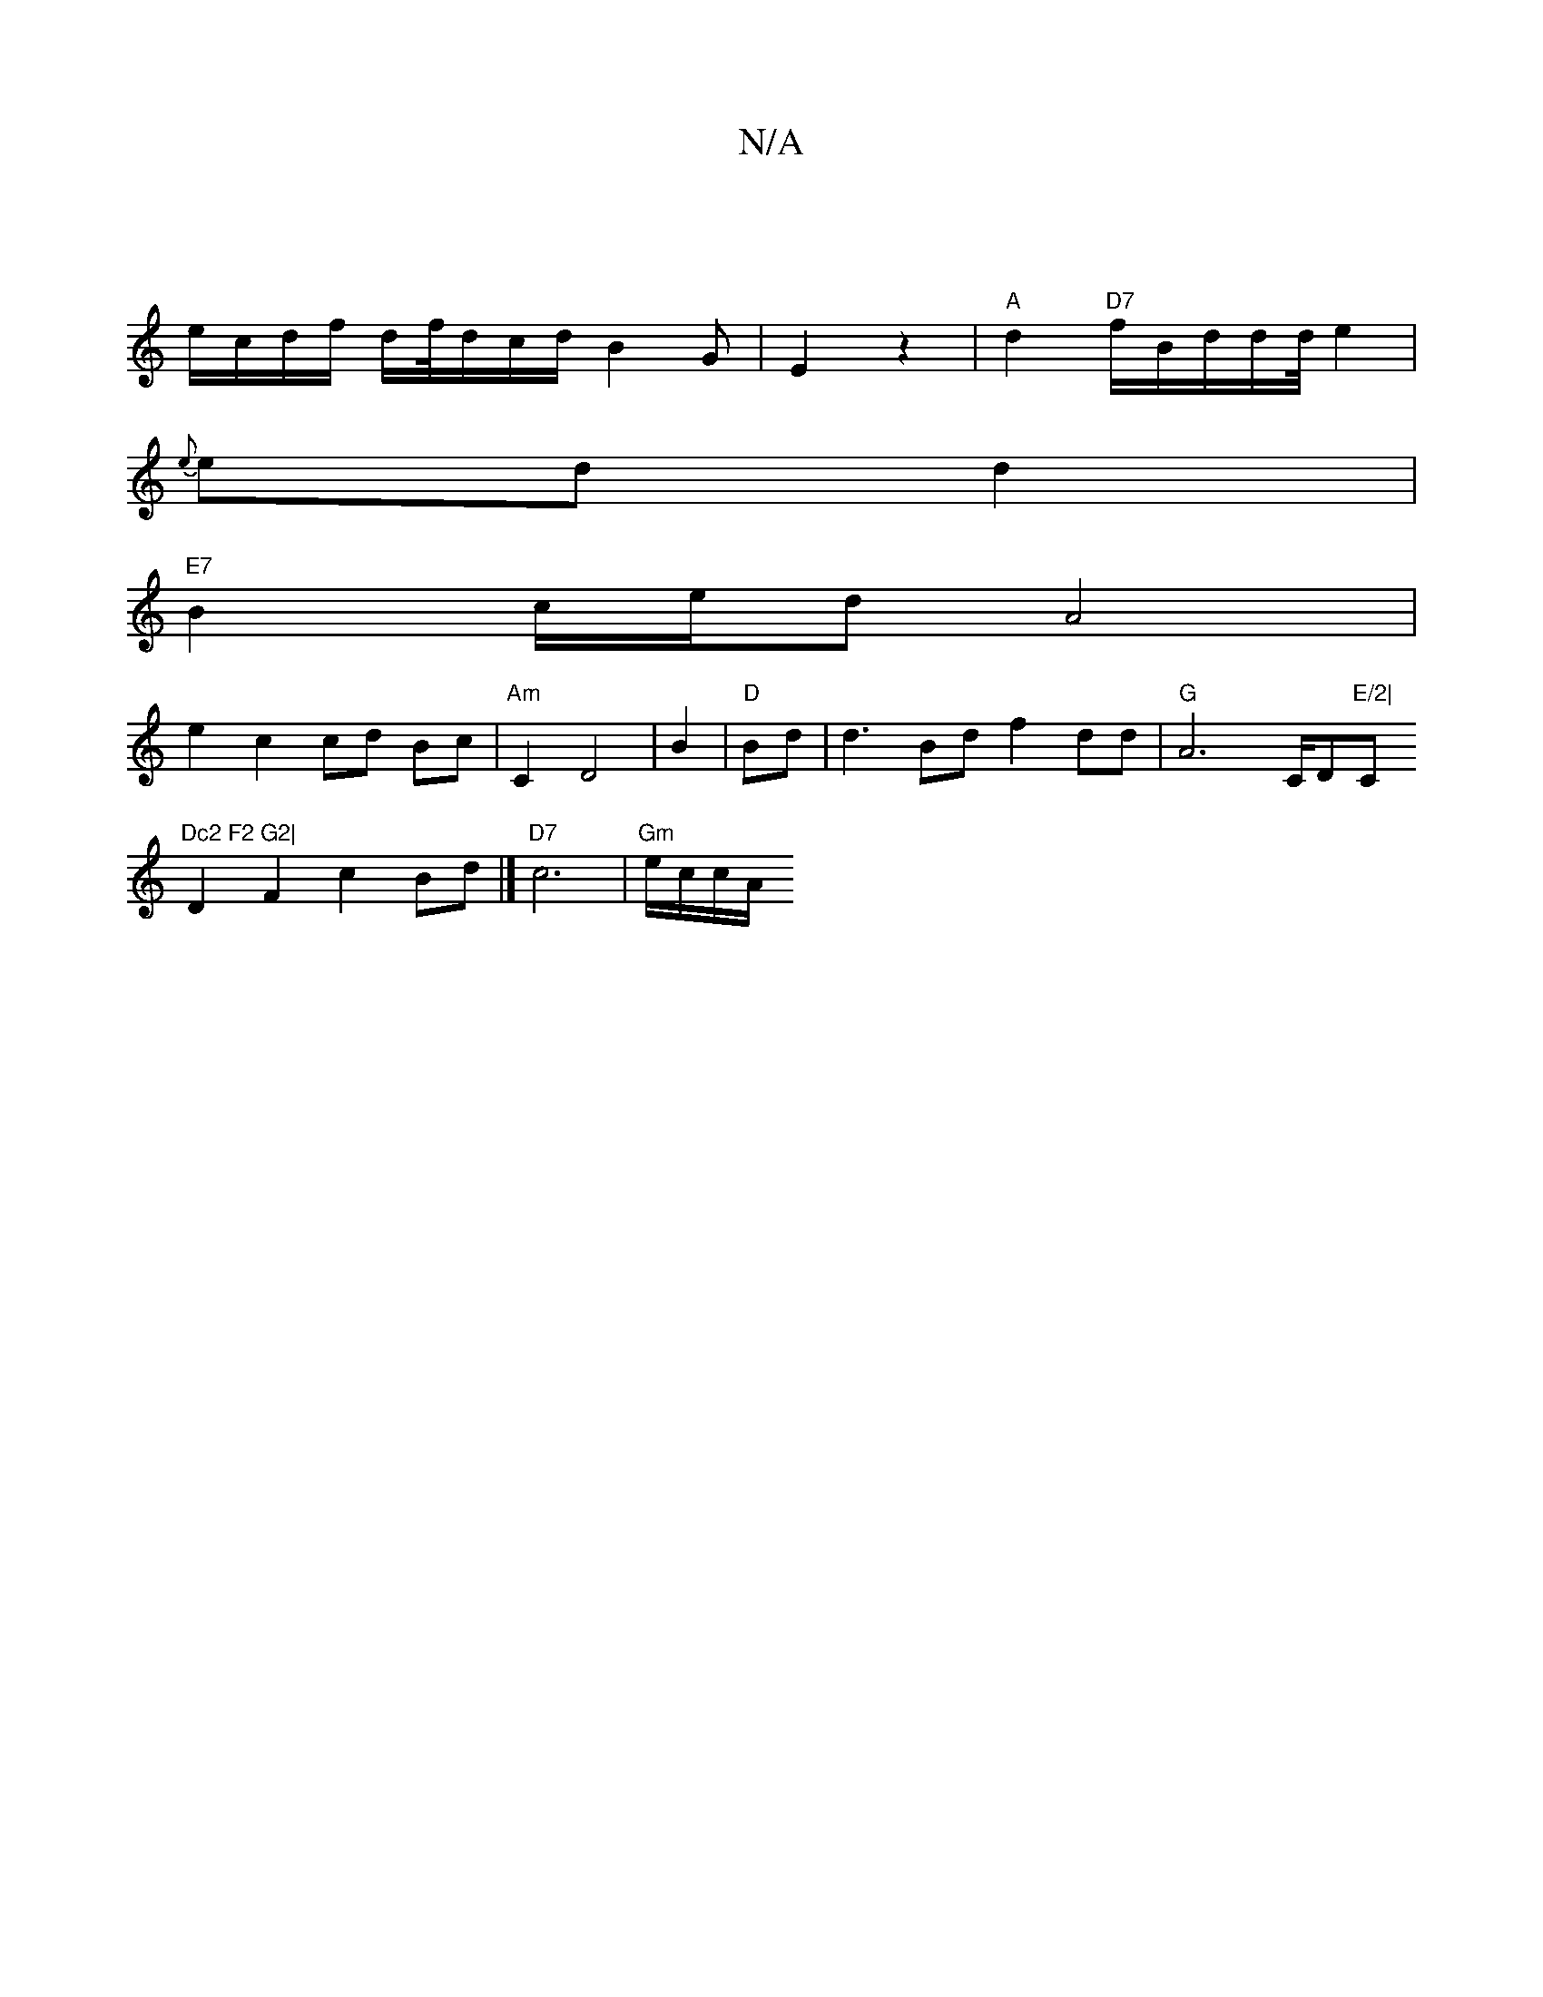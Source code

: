 X:1
T:N/A
M:4/4
R:N/A
K:Cmajor
|
e/c/d/f/ d/f//2/d/2/c/2d/2 B2G|E2z2|"A"d2 "D7"f/2B/2d/2/d/d/4-e2 |
{e}ed d2|
"E7"B2 c/e/d A4|
e2 c2 cd Bc|"Am"C2 D4|B2|"D"Bd|d3Bd f2dd|"G"A6C/D"E/2|"C"Dc2 F2 G2|
D2 F2 c2 Bd|]"D7" c6|"Gm"e/c/c/A/ "D